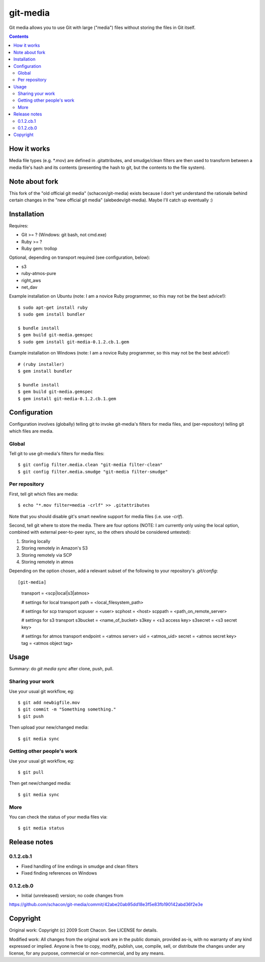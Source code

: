 git-media
====================

Git media allows you to use Git with large ("media") files without
storing the files in Git itself.

.. contents::


How it works
--------------------

Media file types (e.g. *.mov) are defined in .gitattributes, and
smudge/clean filters are then used to transform between a media file's
hash and its contents (presenting the hash to git, but the contents to
the file system).


Note about fork
--------------------

This fork of the "old official git media" (schacon/git-media) exists
because I don't yet understand the rationale behind certain changes in
the "new official git media" (alebedev/git-media). Maybe I'll catch up
eventually :)


Installation
--------------------

Requires:

- Git >= ? (Windows: git bash, not cmd.exe)
- Ruby >= ? 
- Ruby gem: trollop

Optional, depending on transport required (see configuration, below):

- s3
- ruby-atmos-pure
- right_aws
- net_dav

Example installation on Ubuntu (note: I am a novice Ruby
programmer, so this may not be the best advice!)::

        $ sudo apt-get install ruby
        $ sudo gem install bundler

        $ bundle install
        $ gem build git-media.gemspec
        $ sudo gem install git-media-0.1.2.cb.1.gem

Example installation on Windows (note: I am a novice Ruby programmer,
so this may not be the best advice!)::
   
        # (ruby installer)
        $ gem install bundler

        $ bundle install
        $ gem build git-media.gemspec
        $ gem install git-media-0.1.2.cb.1.gem


Configuration
--------------------

Configuration involves (globally) telling git to invoke git-media's
filters for media files, and (per-repository) telling git which files
are media.

Global
~~~~~~~~~~~~~~~~~~~~

Tell git to use git-media's filters for media files::

        $ git config filter.media.clean "git-media filter-clean"
        $ git config filter.media.smudge "git-media filter-smudge"

Per repository
~~~~~~~~~~~~~~~~~~~~

First, tell git which files are media::

        $ echo "*.mov filter=media -crlf" >> .gitattributes

Note that you should disable git's smart newline support for media
files (i.e. use `-crlf`).

Second, tell git where to store the media. There are four options
(NOTE: I am currently only using the local option, combined with
external peer-to-peer sync, so the others should be considered
untested):

1. Storing locally
2. Storing remotely in Amazon's S3
3. Storing remotely via SCP
4. Storing remotely in atmos

Depending on the option chosen, add a relevant subset of the following
to your repository's `.git/config`::

[git-media]
    transport = <scp|local|s3|atmos>

    # settings for local transport
    path = <local_filesystem_path>

    # settings for scp transport
    scpuser = <user>
    scphost = <host>
    scppath = <path_on_remote_server>

    # settings for s3 transport
    s3bucket = <name_of_bucket>
    s3key    = <s3 access key>
    s3secret = <s3 secret key>

    # settings for atmos transport
    endpoint = <atmos server>
    uid      = <atmos_uid>
    secret   = <atmos secret key>
    tag      = <atmos object tag>



Usage
--------------------

Summary: do `git media sync` after clone, push, pull.

Sharing your work
~~~~~~~~~~~~~~~~~~~~

Use your usual git workflow, eg::

	$ git add newbigfile.mov
        $ git commit -m "Something something."
        $ git push

Then upload your new/changed media::

        $ git media sync

Getting other people's work
~~~~~~~~~~~~~~~~~~~~

Use your usual git workflow, eg::

        $ git pull

Then get new/changed media::

        $ git media sync    


More
~~~~~~~~~~~~~~~~~~~~

You can check the status of your media files via::

	$ git media status


Release notes
--------------------

0.1.2.cb.1
~~~~~~~~~~~~~~~~~~~~

* Fixed handling of line endings in smudge and clean filters
* Fixed finding references on Windows

0.1.2.cb.0
~~~~~~~~~~~~~~~~~~~~

* Initial (unreleased) version; no code changes from
https://github.com/schacon/git-media/commit/42abe20ab95dd18e3f5e83fb190142abd36f2e3e

Copyright
--------------------

Original work: Copyright (c) 2009 Scott Chacon. See LICENSE for details.

Modified work: All changes from the original work are in the public
domain, provided as-is, with no warranty of any kind expressed or
implied.  Anyone is free to copy, modify, publish, use, compile, sell,
or distribute the changes under any license, for any purpose,
commercial or non-commercial, and by any means.
